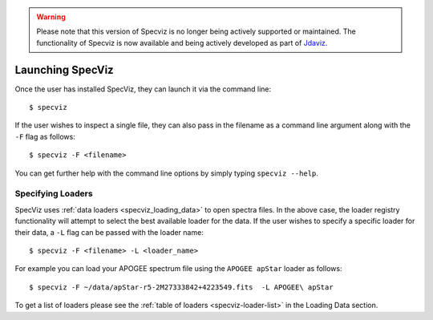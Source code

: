 .. warning:: 

      Please note that this version of Specviz is no longer being actively supported
      or maintained. The functionality of Specviz is now available and being actively
      developed as part of `Jdaviz <https://github.com/spacetelescope/jdaviz>`_.

.. highlight:: console

.. _specviz-launching:

Launching SpecViz
=================

Once the user has installed SpecViz, they can launch it via the command line::

    $ specviz

If the user wishes to inspect a single file, they can also pass in the filename
as a command line argument along with the ``-F`` flag as follows::

    $ specviz -F <filename>

.. code-block::bash

    $ specviz -F ~/Downloads/COS_FUV.fits

You can get further help with the command line options by simply typing
``specviz --help``.

Specifying Loaders
^^^^^^^^^^^^^^^^^^

SpecViz uses :ref:`data loaders <specviz_loading_data>` to open spectra files.
In the above case, the loader registry functionality will attempt to select
the best available loader for the data. If the user wishes to specify a
specific loader for their data, a ``-L`` flag can be passed with the loader
name::

    $ specviz -F <filename> -L <loader_name>

.. code-block::bash

    $ specviz -F ~/Downloads/COS_FUV.fits -L HST/COS

For example you can load your APOGEE spectrum file using the ``APOGEE apStar`` loader
as follows::

    $ specviz -F ~/data/apStar-r5-2M27333842+4223549.fits  -L APOGEE\ apStar

To get a list of loaders please see the :ref:`table of loaders <specviz-loader-list>`
in the Loading Data section.


